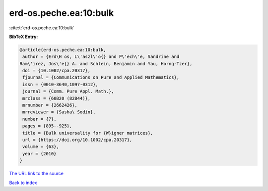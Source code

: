 erd-os.peche.ea:10:bulk
=======================

:cite:t:`erd-os.peche.ea:10:bulk`

**BibTeX Entry:**

.. code-block:: bibtex

   @article{erd-os.peche.ea:10:bulk,
    author = {Erd\H os, L\'aszl\'o{} and P\'ech\'e, Sandrine and
   Ram\'irez, Jos\'e{} A. and Schlein, Benjamin and Yau, Horng-Tzer},
    doi = {10.1002/cpa.20317},
    fjournal = {Communications on Pure and Applied Mathematics},
    issn = {0010-3640,1097-0312},
    journal = {Comm. Pure Appl. Math.},
    mrclass = {60B20 (82B44)},
    mrnumber = {2662426},
    mrreviewer = {Sasha\ Sodin},
    number = {7},
    pages = {895--925},
    title = {Bulk universality for {W}igner matrices},
    url = {https://doi.org/10.1002/cpa.20317},
    volume = {63},
    year = {2010}
   }
`The URL link to the source <ttps://doi.org/10.1002/cpa.20317}>`_


`Back to index <../By-Cite-Keys.html>`_
